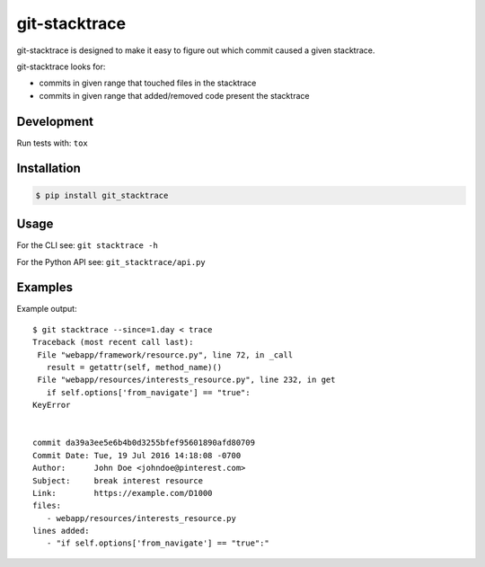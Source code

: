 git-stacktrace
==============

git-stacktrace is designed to make it easy to figure out which commit caused a given stacktrace.

git-stacktrace looks for:

* commits in given range that touched files in the stacktrace
* commits in given range that added/removed code present the stacktrace


Development
------------

Run tests with: ``tox``

Installation
------------

.. code-block:: sh

    $ pip install git_stacktrace

Usage
-----

For the CLI see: ``git stacktrace -h``

For the Python API see: ``git_stacktrace/api.py``


Examples
--------

Example output::


    $ git stacktrace --since=1.day < trace
    Traceback (most recent call last):
     File "webapp/framework/resource.py", line 72, in _call
       result = getattr(self, method_name)()
     File "webapp/resources/interests_resource.py", line 232, in get
       if self.options['from_navigate'] == "true":
    KeyError


    commit da39a3ee5e6b4b0d3255bfef95601890afd80709
    Commit Date: Tue, 19 Jul 2016 14:18:08 -0700
    Author:      John Doe <johndoe@pinterest.com>
    Subject:     break interest resource
    Link:        https://example.com/D1000
    files:
       - webapp/resources/interests_resource.py
    lines added:
       - "if self.options['from_navigate'] == "true":"

